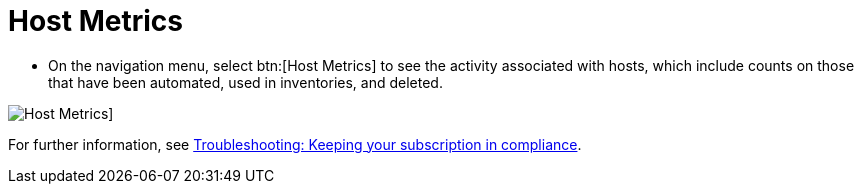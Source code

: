 [id="proc-controller-host-metrics"]

= Host Metrics

* On the navigation menu, select btn:[Host Metrics] to see the activity associated with hosts, which include counts on those that have been automated, used in inventories, and deleted.

image:ug-host-metrics.png[Host Metrics]]

For further information, see xref:controller-keep-subscription-in-compliance[Troubleshooting: Keeping your subscription in compliance].